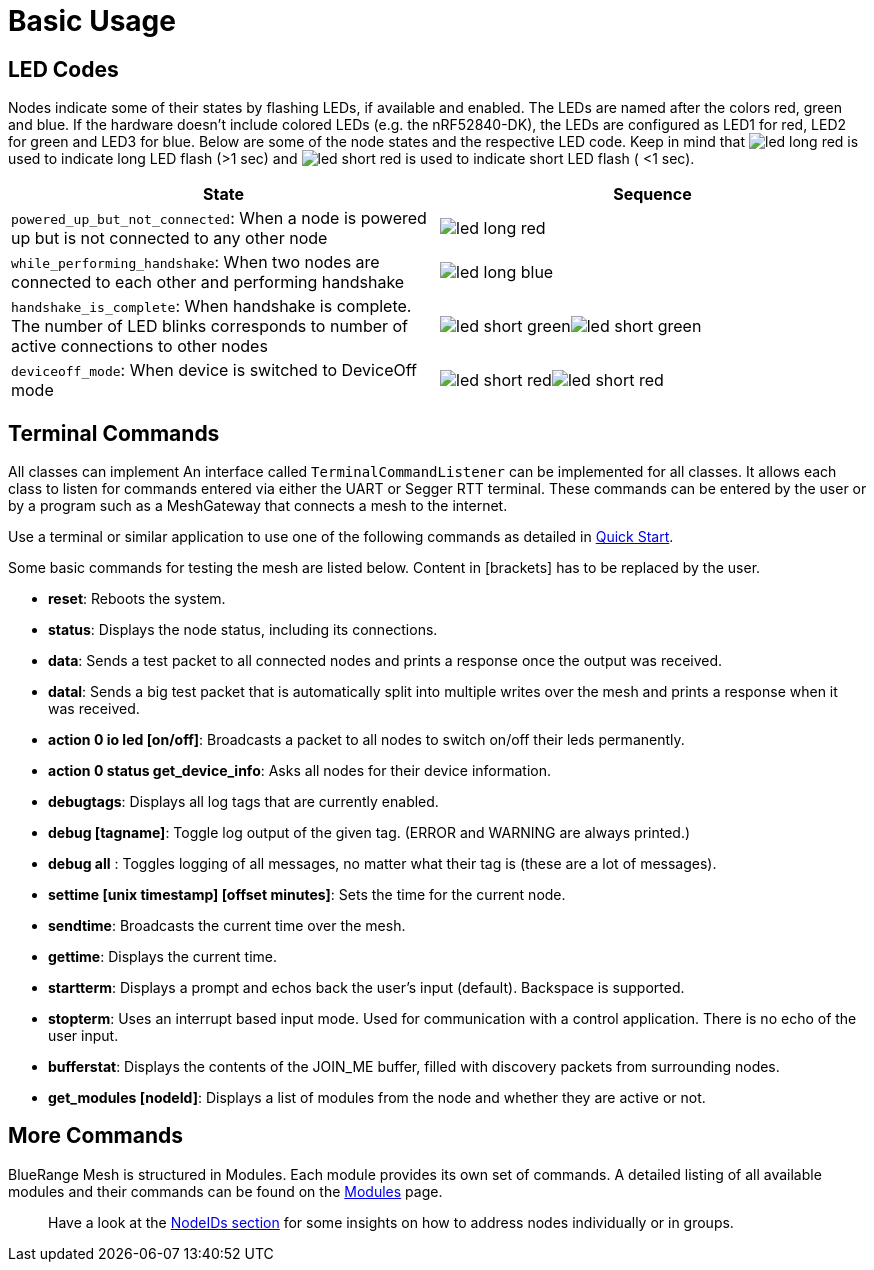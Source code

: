 ifndef::imagesdir[:imagesdir: ../assets/images]
ifndef::attachmentsdir[:attachmentsdir: ../assets/attachments]
= Basic Usage

== LED Codes
Nodes indicate some of their states by flashing LEDs, if available and enabled.
The LEDs are named after the colors red, green and blue.
If the hardware doesn't include colored LEDs (e.g. the nRF52840-DK), the LEDs are configured as LED1 for red, LED2 for green and LED3 for blue.
Below are some of the node states and the respective LED code.
Keep in mind that image:led_long_red.png[role=led-symbol] is used to indicate long LED flash (>1 sec) and image:led_short_red.png[role=led-symbol] is used to indicate short LED flash ( <1 sec).

[cols="<7,^2]
|===
|State |Sequence

| `powered_up_but_not_connected`: When a node is powered up but is not connected to any other node
| image:led_long_red.png[role=led-symbol]
| `while_performing_handshake`: When two nodes are connected to each other and performing handshake
| image:led_long_blue.png[role=led-symbol]
| `handshake_is_complete`: When handshake is complete. The number of LED blinks corresponds to number of active connections to other nodes
| image:led_short_green.png[role=led-symbol]image:led_short_green.png[role=led-symbol]
| `deviceoff_mode`:  When device is switched to DeviceOff mode
| image:led_short_red.png[role=led-symbol]image:led_short_red.png[role=led-symbol]
|===

[#TerminalCommands]
== Terminal Commands
All classes can implement An interface called
`TerminalCommandListener` can be implemented for all classes. It allows each class to listen for commands entered via either the UART or Segger RTT terminal. These commands can be entered by the user or by a program such as a MeshGateway that connects a mesh to the internet.

Use a terminal or similar application to use one of the following commands as
detailed in xref:Quick-Start.adoc[Quick Start].

Some basic commands for testing the mesh are listed below. Content in
[brackets] has to be replaced by the user.

* *reset*: Reboots the system.
* *status*: Displays the node status, including its connections.
* *data*: Sends a test packet to all connected nodes and prints a response
once the output was received.
* *datal*: Sends a big test packet that is automatically split into
multiple writes over the mesh and prints a response when it was received.
* *action 0 io led [on/off]*: Broadcasts a packet to all nodes to switch
on/off their leds permanently.
* *action 0 status get_device_info*: Asks all nodes for their device
information.
* *debugtags*: Displays all log tags that are currently enabled.
* *debug [tagname]*: Toggle log output of the given tag. (ERROR and
WARNING are always printed.)
* *debug all* : Toggles logging of all messages, no matter what their
tag is (these are a lot of messages).
* *settime [unix timestamp] [offset minutes]*: Sets the time for the current node.
* *sendtime*: Broadcasts the current time over the mesh.
* *gettime*: Displays the current time.
* *startterm*: Displays a prompt and echos back the user's input
(default). Backspace is supported.
* *stopterm*: Uses an interrupt based input mode. Used for
communication with a control application. There is no echo of the
user input.
* *bufferstat*: Displays the contents of the JOIN_ME buffer, filled with discovery packets from surrounding nodes.
* *get_modules [nodeId]*: Displays a list of modules from the node and
whether they are active or not.

== More Commands

BlueRange Mesh is structured in Modules. Each module provides its own set of commands. A detailed listing of all available modules and their commands can be found on the xref:Modules.adoc[Modules] page.

____
Have a look at the xref:Specification.adoc#NodeIds[NodeIDs section] for
some insights on how to address nodes individually or in groups.
____